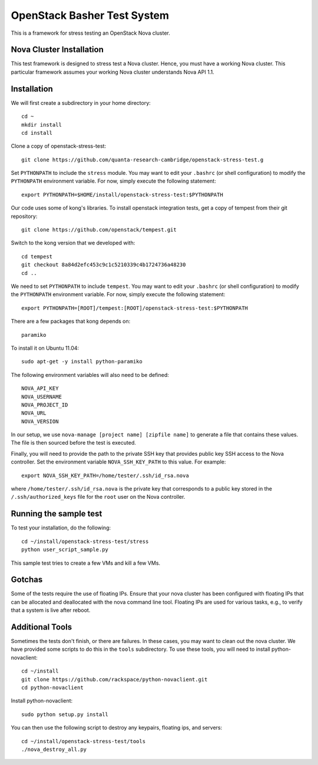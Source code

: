 OpenStack Basher Test System
============================

This is a framework for stress testing an OpenStack Nova cluster.

Nova Cluster Installation
-------------------------

This test framework is designed to stress test a Nova cluster. Hence,
you must have a working Nova cluster. This particular framework
assumes your working Nova cluster understands Nova API 1.1.

Installation
------------

We will first create a subdirectory in your home directory:: 

  cd ~
  mkdir install
  cd install

Clone a copy of openstack-stress-test::

  git clone https://github.com/quanta-research-cambridge/openstack-stress-test.g

Set ``PYTHONPATH`` to include the  ``stress`` module. You may want to
edit your ``.bashrc`` (or shell configuration) to modify the
``PYTHONPATH`` environment variable. For now, simply execute the
following statement::

  export PYTHONPATH=$HOME/install/openstack-stress-test:$PYTHONPATH

Our code uses some of kong's libraries. To install 
openstack integration tests, get a copy of tempest from their git
repository::

  git clone https://github.com/openstack/tempest.git

Switch to the kong version that we developed with::

  cd tempest
  git checkout 8a84d2efc453c9c1c5210339c4b1724736a48230
  cd ..

We need to set ``PYTHONPATH`` to include ``tempest``. You may want to
edit your ``.bashrc`` (or shell configuration) to modify the
``PYTHONPATH`` environment variable. For now, simply execute the
following statement::

  export PYTHONPATH=[ROOT]/tempest:[ROOT]/openstack-stress-test:$PYTHONPATH

There are a few packages that kong depends on::

  paramiko

To install it on Ubuntu 11.04::

  sudo apt-get -y install python-paramiko

The following environment variables will also need to be defined::

  NOVA_API_KEY
  NOVA_USERNAME
  NOVA_PROJECT_ID
  NOVA_URL
  NOVA_VERSION

In our setup, we use ``nova-manage [project name] [zipfile name]`` to
generate a file that contains these values. The file is then sourced
before the test is executed.

Finally, you will need to provide the path to the private SSH key that
provides public key SSH access to the Nova controller. Set the environment
variable ``NOVA_SSH_KEY_PATH`` to this value. For example::

  export NOVA_SSH_KEY_PATH=/home/tester/.ssh/id_rsa.nova

where ``/home/tester/.ssh/id_rsa.nova`` is the private key that
corresponds to a public key stored in the ``/.ssh/authorized_keys``
file for the ``root`` user on the Nova controller.

Running the sample test
-----------------------

To test your installation, do the following::

  cd ~/install/openstack-stress-test/stress
  python user_script_sample.py

This sample test tries to create a few VMs and kill a few VMs.

Gotchas
-------

Some of the tests require the use of floating IPs. Ensure that your
nova cluster has been configured with floating IPs that can be
allocated and deallocated with the nova command line tool. Floating
IPs are used for various tasks, e.g., to verify that a system is live
after reboot.

Additional Tools
----------------

Sometimes the tests don't finish, or there are failures. In these
cases, you may want to clean out the nova cluster. We have provided
some scripts to do this in the ``tools`` subdirectory. To use these
tools, you will need to install python-novaclient::

  cd ~/install
  git clone https://github.com/rackspace/python-novaclient.git
  cd python-novaclient

Install python-novaclient::

  sudo python setup.py install

You can then use the following script to destroy any keypairs,
floating ips, and servers::

  cd ~/install/openstack-stress-test/tools
  ./nova_destroy_all.py





